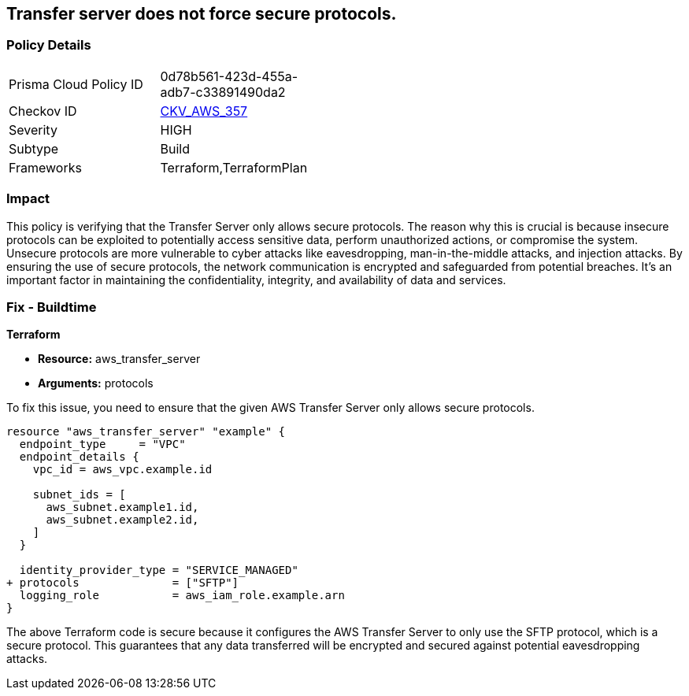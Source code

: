 
== Transfer server does not force secure protocols.

=== Policy Details

[width=45%]
[cols="1,1"]
|===
|Prisma Cloud Policy ID
| 0d78b561-423d-455a-adb7-c33891490da2

|Checkov ID
| https://github.com/bridgecrewio/checkov/blob/main/checkov/terraform/checks/resource/aws/TransferServerAllowsOnlySecureProtocols.py[CKV_AWS_357]

|Severity
|HIGH

|Subtype
|Build

|Frameworks
|Terraform,TerraformPlan

|===

=== Impact
This policy is verifying that the Transfer Server only allows secure protocols. The reason why this is crucial is because insecure protocols can be exploited to potentially access sensitive data, perform unauthorized actions, or compromise the system. Unsecure protocols are more vulnerable to cyber attacks like eavesdropping, man-in-the-middle attacks, and injection attacks. By ensuring the use of secure protocols, the network communication is encrypted and safeguarded from potential breaches. It's an important factor in maintaining the confidentiality, integrity, and availability of data and services.

=== Fix - Buildtime

*Terraform*

* *Resource:* aws_transfer_server
* *Arguments:* protocols

To fix this issue, you need to ensure that the given AWS Transfer Server only allows secure protocols.

[source,go]
----
resource "aws_transfer_server" "example" {
  endpoint_type     = "VPC"
  endpoint_details {
    vpc_id = aws_vpc.example.id
  
    subnet_ids = [
      aws_subnet.example1.id,
      aws_subnet.example2.id,
    ]
  }

  identity_provider_type = "SERVICE_MANAGED"
+ protocols              = ["SFTP"]
  logging_role           = aws_iam_role.example.arn
}
----

The above Terraform code is secure because it configures the AWS Transfer Server to only use the SFTP protocol, which is a secure protocol. This guarantees that any data transferred will be encrypted and secured against potential eavesdropping attacks.

